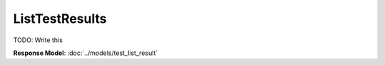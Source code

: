 ListTestResults
=========================

TODO: Write this

| **Response Model**: :doc:`../models/test_list_result`
